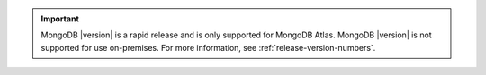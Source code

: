 .. important::

   MongoDB |version| is a rapid release and is only supported for
   MongoDB Atlas. MongoDB |version| is not supported for use
   on-premises. For more information, see
   :ref:`release-version-numbers`.
